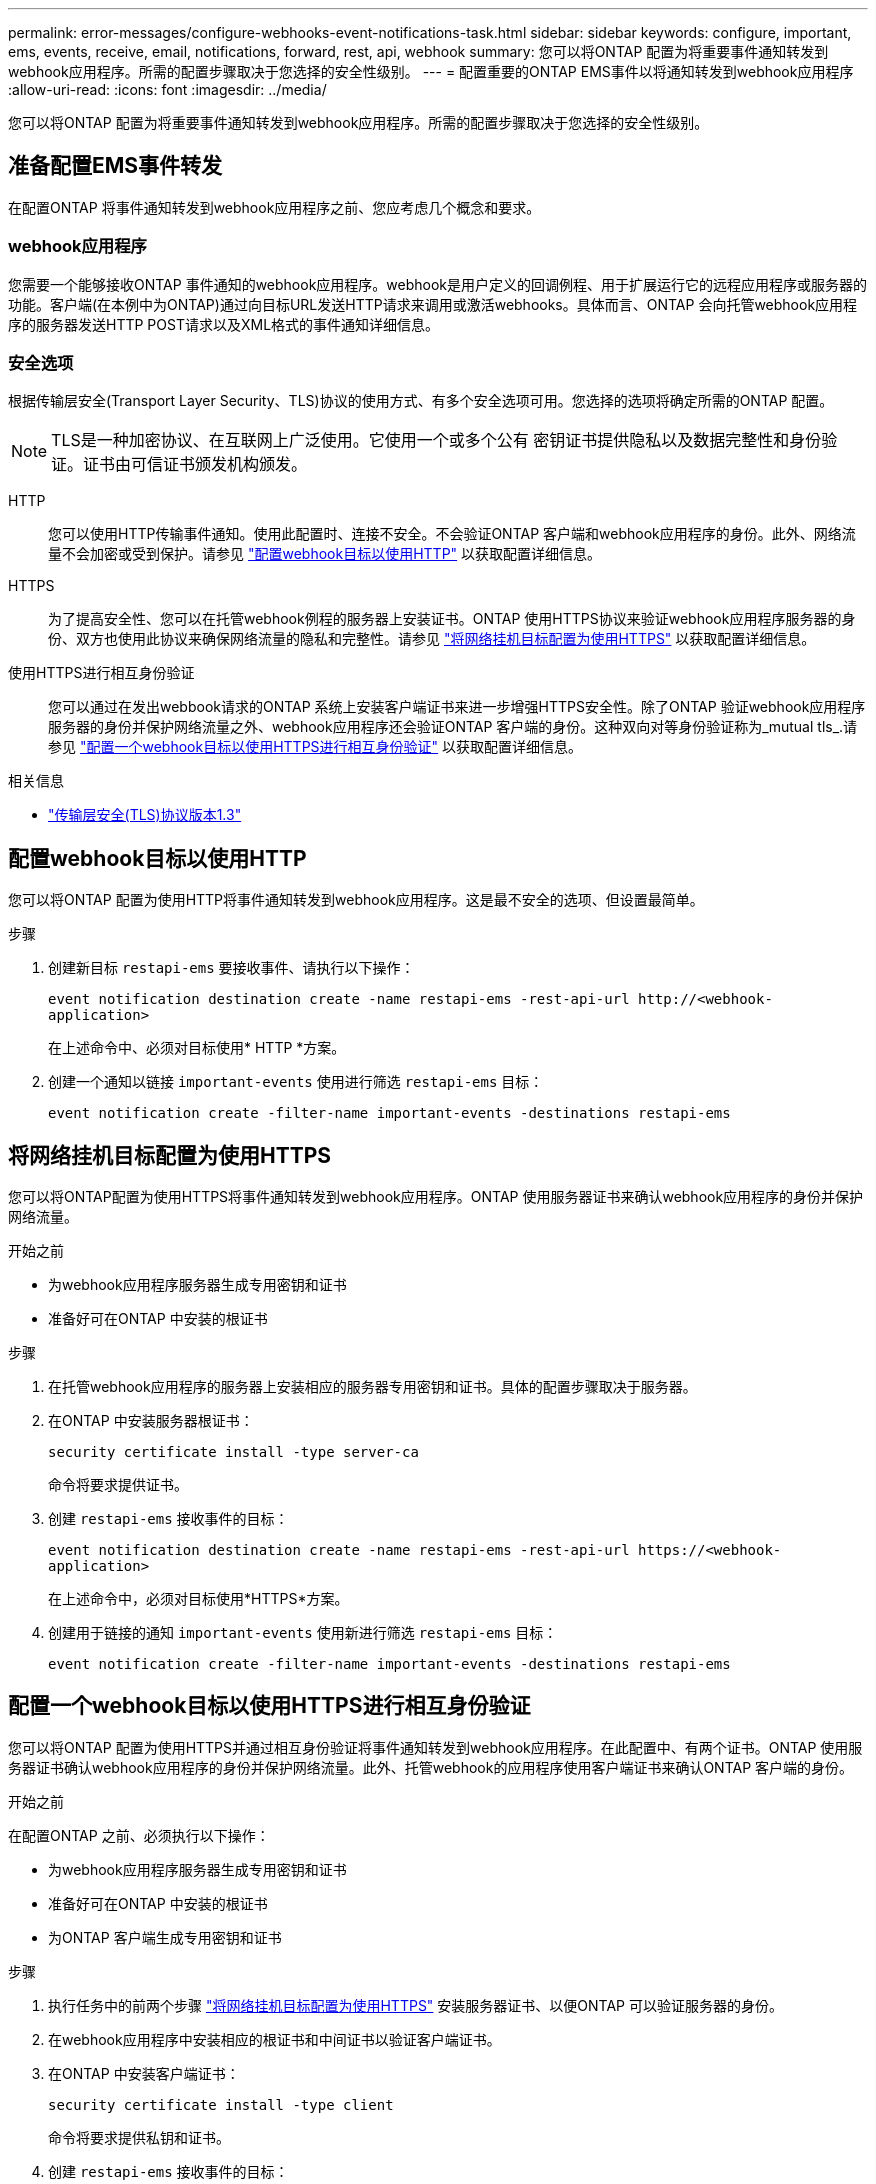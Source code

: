 ---
permalink: error-messages/configure-webhooks-event-notifications-task.html 
sidebar: sidebar 
keywords: configure, important, ems, events, receive, email, notifications, forward, rest, api, webhook 
summary: 您可以将ONTAP 配置为将重要事件通知转发到webhook应用程序。所需的配置步骤取决于您选择的安全性级别。 
---
= 配置重要的ONTAP EMS事件以将通知转发到webhook应用程序
:allow-uri-read: 
:icons: font
:imagesdir: ../media/


[role="lead"]
您可以将ONTAP 配置为将重要事件通知转发到webhook应用程序。所需的配置步骤取决于您选择的安全性级别。



== 准备配置EMS事件转发

在配置ONTAP 将事件通知转发到webhook应用程序之前、您应考虑几个概念和要求。



=== webhook应用程序

您需要一个能够接收ONTAP 事件通知的webhook应用程序。webhook是用户定义的回调例程、用于扩展运行它的远程应用程序或服务器的功能。客户端(在本例中为ONTAP)通过向目标URL发送HTTP请求来调用或激活webhooks。具体而言、ONTAP 会向托管webhook应用程序的服务器发送HTTP POST请求以及XML格式的事件通知详细信息。



=== 安全选项

根据传输层安全(Transport Layer Security、TLS)协议的使用方式、有多个安全选项可用。您选择的选项将确定所需的ONTAP 配置。

[NOTE]
====
TLS是一种加密协议、在互联网上广泛使用。它使用一个或多个公有 密钥证书提供隐私以及数据完整性和身份验证。证书由可信证书颁发机构颁发。

====
HTTP:: 您可以使用HTTP传输事件通知。使用此配置时、连接不安全。不会验证ONTAP 客户端和webhook应用程序的身份。此外、网络流量不会加密或受到保护。请参见 link:configure-webhooks-event-notifications-task.html#configure-a-webhook-destination-to-use-http["配置webhook目标以使用HTTP"] 以获取配置详细信息。
HTTPS:: 为了提高安全性、您可以在托管webhook例程的服务器上安装证书。ONTAP 使用HTTPS协议来验证webhook应用程序服务器的身份、双方也使用此协议来确保网络流量的隐私和完整性。请参见 link:configure-webhooks-event-notifications-task.html#configure-a-webhook-destination-to-use-https["将网络挂机目标配置为使用HTTPS"] 以获取配置详细信息。
使用HTTPS进行相互身份验证:: 您可以通过在发出webbook请求的ONTAP 系统上安装客户端证书来进一步增强HTTPS安全性。除了ONTAP 验证webhook应用程序服务器的身份并保护网络流量之外、webhook应用程序还会验证ONTAP 客户端的身份。这种双向对等身份验证称为_mutual tls_.请参见 link:configure-webhooks-event-notifications-task.html#configure-a-webhook-destination-to-use-https-with-mutual-authentication["配置一个webhook目标以使用HTTPS进行相互身份验证"] 以获取配置详细信息。


.相关信息
* https://www.rfc-editor.org/info/rfc8446["传输层安全(TLS)协议版本1.3"^]




== 配置webhook目标以使用HTTP

您可以将ONTAP 配置为使用HTTP将事件通知转发到webhook应用程序。这是最不安全的选项、但设置最简单。

.步骤
. 创建新目标 `restapi-ems` 要接收事件、请执行以下操作：
+
`event notification destination create -name restapi-ems -rest-api-url \http://<webhook-application>`

+
在上述命令中、必须对目标使用* HTTP *方案。

. 创建一个通知以链接 `important-events` 使用进行筛选 `restapi-ems` 目标：
+
`event notification create -filter-name important-events -destinations restapi-ems`





== 将网络挂机目标配置为使用HTTPS

您可以将ONTAP配置为使用HTTPS将事件通知转发到webhook应用程序。ONTAP 使用服务器证书来确认webhook应用程序的身份并保护网络流量。

.开始之前
* 为webhook应用程序服务器生成专用密钥和证书
* 准备好可在ONTAP 中安装的根证书


.步骤
. 在托管webhook应用程序的服务器上安装相应的服务器专用密钥和证书。具体的配置步骤取决于服务器。
. 在ONTAP 中安装服务器根证书：
+
`security certificate install -type server-ca`

+
命令将要求提供证书。

. 创建 `restapi-ems` 接收事件的目标：
+
`event notification destination create -name restapi-ems -rest-api-url \https://<webhook-application>`

+
在上述命令中，必须对目标使用*HTTPS*方案。

. 创建用于链接的通知 `important-events` 使用新进行筛选 `restapi-ems` 目标：
+
`event notification create -filter-name important-events -destinations restapi-ems`





== 配置一个webhook目标以使用HTTPS进行相互身份验证

您可以将ONTAP 配置为使用HTTPS并通过相互身份验证将事件通知转发到webhook应用程序。在此配置中、有两个证书。ONTAP 使用服务器证书确认webhook应用程序的身份并保护网络流量。此外、托管webhook的应用程序使用客户端证书来确认ONTAP 客户端的身份。

.开始之前
在配置ONTAP 之前、必须执行以下操作：

* 为webhook应用程序服务器生成专用密钥和证书
* 准备好可在ONTAP 中安装的根证书
* 为ONTAP 客户端生成专用密钥和证书


.步骤
. 执行任务中的前两个步骤 link:configure-webhooks-event-notifications-task.html#configure-a-webhook-destination-to-use-https["将网络挂机目标配置为使用HTTPS"] 安装服务器证书、以便ONTAP 可以验证服务器的身份。
. 在webhook应用程序中安装相应的根证书和中间证书以验证客户端证书。
. 在ONTAP 中安装客户端证书：
+
`security certificate install -type client`

+
命令将要求提供私钥和证书。

. 创建 `restapi-ems` 接收事件的目标：
+
`event notification destination create -name restapi-ems -rest-api-url \https://<webhook-application> -certificate-authority <issuer of the client certificate> -certificate-serial <serial of the client certificate>`

+
在上述命令中、必须对目标使用* HTTPS *方案。

. 创建用于链接的通知 `important-events` 使用新进行筛选 `restapi-ems` 目标：
+
`event notification create -filter-name important-events -destinations restapi-ems`


